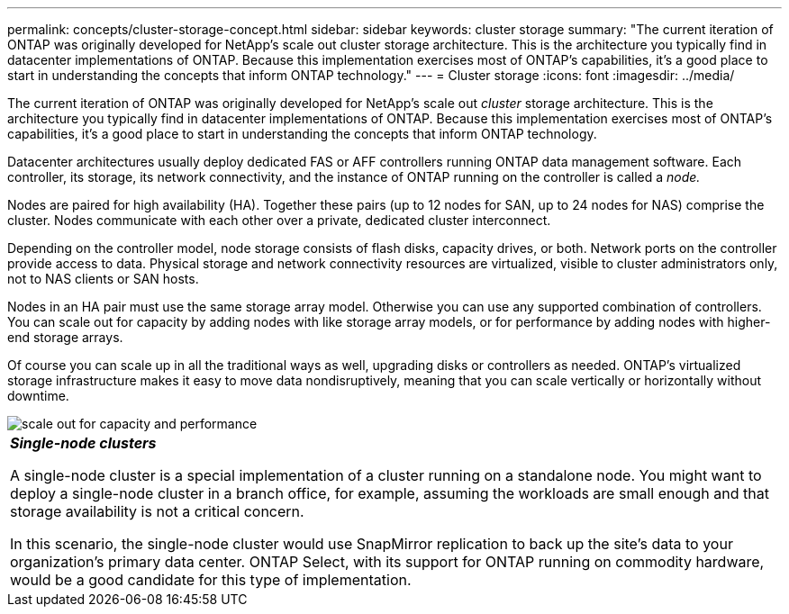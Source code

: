 ---
permalink: concepts/cluster-storage-concept.html
sidebar: sidebar
keywords: cluster storage
summary: "The current iteration of ONTAP was originally developed for NetApp’s scale out cluster storage architecture. This is the architecture you typically find in datacenter implementations of ONTAP. Because this implementation exercises most of ONTAP’s capabilities, it’s a good place to start in understanding the concepts that inform ONTAP technology."
---
= Cluster storage
:icons: font
:imagesdir: ../media/

[.lead]
The current iteration of ONTAP was originally developed for NetApp's scale out _cluster_ storage architecture. This is the architecture you typically find in datacenter implementations of ONTAP. Because this implementation exercises most of ONTAP's capabilities, it's a good place to start in understanding the concepts that inform ONTAP technology.

Datacenter architectures usually deploy dedicated FAS or AFF controllers running ONTAP data management software. Each controller, its storage, its network connectivity, and the instance of ONTAP running on the controller is called a _node._

Nodes are paired for high availability (HA). Together these pairs (up to 12 nodes for SAN, up to 24 nodes for NAS) comprise the cluster. Nodes communicate with each other over a private, dedicated cluster interconnect.

Depending on the controller model, node storage consists of flash disks, capacity drives, or both. Network ports on the controller provide access to data. Physical storage and network connectivity resources are virtualized, visible to cluster administrators only, not to NAS clients or SAN hosts.

Nodes in an HA pair must use the same storage array model. Otherwise you can use any supported combination of controllers. You can scale out for capacity by adding nodes with like storage array models, or for performance by adding nodes with higher-end storage arrays.

Of course you can scale up in all the traditional ways as well, upgrading disks or controllers as needed. ONTAP's virtualized storage infrastructure makes it easy to move data nondisruptively, meaning that you can scale vertically or horizontally without downtime.

image::../media/scale-out.gif[scale out for capacity and performance]

|===
a|
*_Single-node clusters_*

A single-node cluster is a special implementation of a cluster running on a standalone node. You might want to deploy a single-node cluster in a branch office, for example, assuming the workloads are small enough and that storage availability is not a critical concern.

In this scenario, the single-node cluster would use SnapMirror replication to back up the site's data to your organization's primary data center. ONTAP Select, with its support for ONTAP running on commodity hardware, would be a good candidate for this type of implementation.

|===

// 2023 Nov 09, Jira 1466
